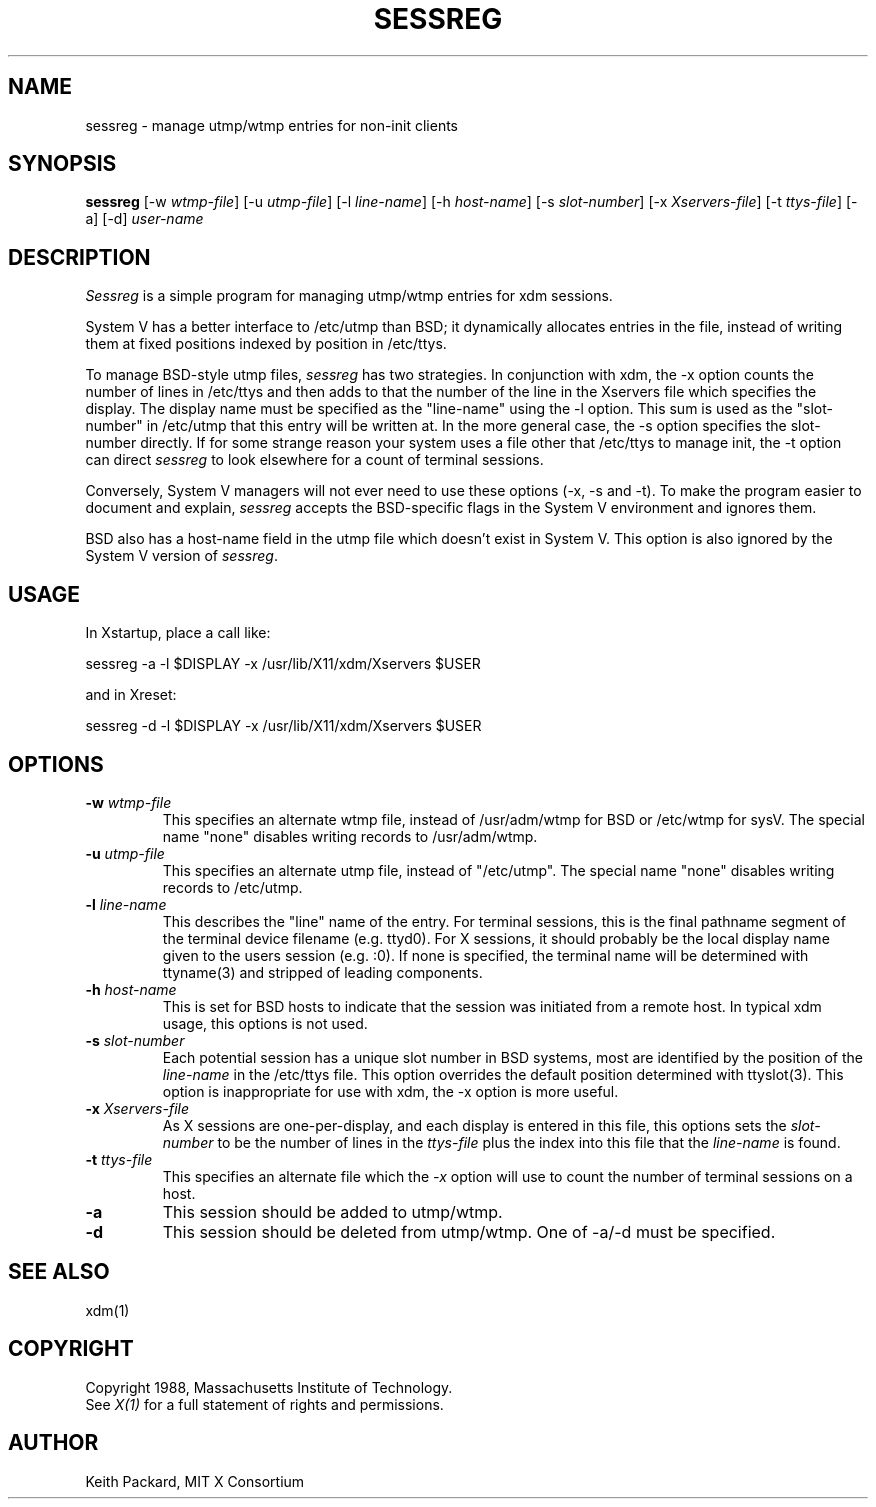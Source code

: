 .\"
.\" *****************************************************************
.\" *                                                               *
.\" *    Copyright (c) Digital Equipment Corporation, 1991, 1994    *
.\" *                                                               *
.\" *   All Rights Reserved.  Unpublished rights  reserved  under   *
.\" *   the copyright laws of the United States.                    *
.\" *                                                               *
.\" *   The software contained on this media  is  proprietary  to   *
.\" *   and  embodies  the  confidential  technology  of  Digital   *
.\" *   Equipment Corporation.  Possession, use,  duplication  or   *
.\" *   dissemination of the software and media is authorized only  *
.\" *   pursuant to a valid written license from Digital Equipment  *
.\" *   Corporation.                                                *
.\" *                                                               *
.\" *   RESTRICTED RIGHTS LEGEND   Use, duplication, or disclosure  *
.\" *   by the U.S. Government is subject to restrictions  as  set  *
.\" *   forth in Subparagraph (c)(1)(ii)  of  DFARS  252.227-7013,  *
.\" *   or  in  FAR 52.227-19, as applicable.                       *
.\" *                                                               *
.\" *****************************************************************
.\"
.\"
.\" HISTORY
.\"
.TH SESSREG 1 "Release 5" "X Version 11"
.SH NAME
sessreg \- manage utmp/wtmp entries for non-init clients
.SH SYNOPSIS
.B sessreg
[-w \fIwtmp-file\fP]
[-u \fIutmp-file\fP]
[-l \fIline-name\fP]
[-h \fIhost-name\fP]
[-s \fIslot-number\fP]
[-x \fIXservers-file\fP]
[-t \fIttys-file\fP]
[-a]
[-d]
\fIuser-name\fP
.SH DESCRIPTION
.PP
\fISessreg\fP is a simple program for managing utmp/wtmp
entries for xdm sessions.
.PP
System V has a better interface to /etc/utmp than BSD; it
dynamically allocates entries in the file, instead of writing them at fixed
positions indexed by position in /etc/ttys.
.PP
To manage BSD-style utmp files, \fIsessreg\fP has two strategies.  In
conjunction with xdm, the -x option counts the number of lines in /etc/ttys
and then adds to that the number of the line in the Xservers file which
specifies the display.  The display name must be specified as the
"line-name" using the -l option.  This sum is used as the "slot-number" in
/etc/utmp that this entry will be written at.  In the more general case, the
-s option specifies the slot-number directly.  If for some strange reason
your system uses a file other that /etc/ttys to manage init, the -t option
can direct
\fIsessreg\fP to look elsewhere for a count of terminal sessions.
.PP
Conversely, System V managers will not ever need to use these options (-x,
-s and -t).  To make the program easier to document and explain,
\fIsessreg\fP accepts the BSD-specific flags in the System V
environment and ignores them.
.PP
BSD also has a host-name field in the utmp file which doesn't exist in
System V.  This option is also ignored by the System V version of
\fIsessreg\fP.
.SH USAGE
.PP
In Xstartup, place a call like:
.nf

       sessreg -a -l $DISPLAY -x /usr/lib/X11/xdm/Xservers $USER

.fi
and in Xreset:
.nf

       sessreg -d -l $DISPLAY -x /usr/lib/X11/xdm/Xservers $USER

.fi
.SH OPTIONS
.IP "\fB-w\fP \fIwtmp-file\fP"
This specifies an alternate wtmp file, instead of /usr/adm/wtmp for BSD or
/etc/wtmp for sysV.  The special name "none" disables writing records to
/usr/adm/wtmp.
.IP "\fB-u\fP \fIutmp-file\fP"
This specifies an alternate utmp file, instead of "/etc/utmp".  The special
name "none" disables writing records to /etc/utmp.
.IP "\fB-l\fP \fIline-name\fP"
This describes the "line" name of the entry.  For terminal sessions,
this is the final pathname segment of the terminal device filename
(e.g. ttyd0).  For X sessions, it should probably be the local display name
given to the users session (e.g. :0).  If none is specified, the
terminal name will be determined with ttyname(3) and stripped of leading
components.
.IP "\fB-h\fP \fIhost-name\fP"
This is set for BSD hosts to indicate that the session was initiated from
a remote host.  In typical xdm usage, this options is not used.
.IP "\fB-s\fP \fIslot-number\fP"
Each potential session has a unique slot number in BSD systems, most are
identified by the position of the \fIline-name\fP in the /etc/ttys file.
This option overrides the default position determined with ttyslot(3).
This option is inappropriate for use with xdm, the -x option is more useful.
.IP "\fB-x\fP \fIXservers-file\fP"
As X sessions are one-per-display, and each display is entered in this file,
this options sets the \fIslot-number\fP to be the number of lines in
the \fIttys-file\fP plus the index into this file that the \fIline-name\fP
is found.
.IP "\fB-t\fP \fIttys-file\fP"
This specifies an alternate file which the \fI-x\fP option will use to count
the number of terminal sessions on a host.
.IP "\fB-a\fP"
This session should be added to utmp/wtmp.
.IP "\fB-d\fP"
This session should be deleted from utmp/wtmp.  One of -a/-d must
be specified.
.SH "SEE ALSO"
xdm(1)
.SH COPYRIGHT
Copyright 1988, Massachusetts Institute of Technology.
.br
See \fIX(1)\fP for a full statement of rights and permissions.
.SH AUTHOR
Keith Packard, MIT X Consortium
